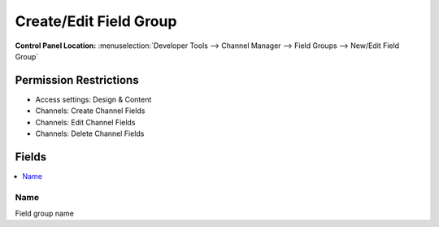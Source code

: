 Create/Edit Field Group
=======================

.. rst-class:: cp-path

**Control Panel Location:** :menuselection:`Developer Tools --> Channel Manager --> Field Groups --> New/Edit Field Group`

.. Overview


.. Screenshot (optional)

.. Permissions

Permission Restrictions
-----------------------


* Access settings: Design & Content
* Channels: Create Channel Fields
* Channels: Edit Channel Fields
* Channels: Delete Channel Fields

Fields
------

.. contents::
  :local:
  :depth: 1

.. Each Field


Name
~~~~

Field group name

